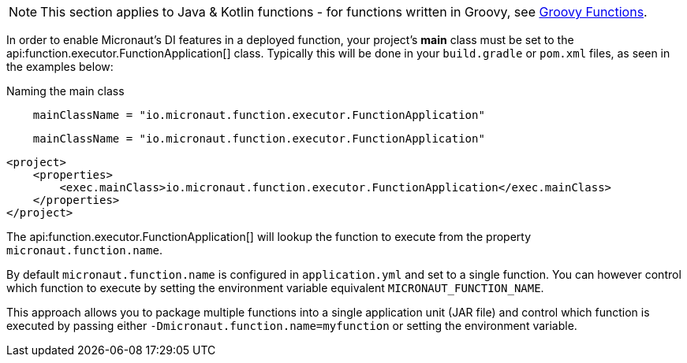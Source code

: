 NOTE: This section applies to Java & Kotlin functions - for functions written in Groovy, see <<groovyFunctions,Groovy Functions>>.

In order to enable Micronaut's DI features in a deployed function, your project's *main* class must be set to the api:function.executor.FunctionApplication[] class. Typically this will be done in your `build.gradle` or `pom.xml` files, as seen in the examples below:

[source.multi-language-sample,gradle-groovy,title="Naming the main class"]
----
    mainClassName = "io.micronaut.function.executor.FunctionApplication"
----

[source.multi-language-sample,gradle-kotlin]
----
    mainClassName = "io.micronaut.function.executor.FunctionApplication"
----

[source.multi-language-sample,maven]
----
<project>
    <properties>
        <exec.mainClass>io.micronaut.function.executor.FunctionApplication</exec.mainClass>
    </properties>
</project>
----

The api:function.executor.FunctionApplication[] will lookup the function to execute from the property `micronaut.function.name`.

By default `micronaut.function.name` is configured in `application.yml` and set to a single function. You can however control which function to execute by setting the environment variable equivalent `MICRONAUT_FUNCTION_NAME`.

This approach allows you to package multiple functions into a single application unit (JAR file) and control which function is executed by passing either `-Dmicronaut.function.name=myfunction` or setting the environment variable.